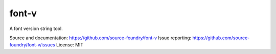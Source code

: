 font-v
========

A font version string tool.

Source and documentation: https://github.com/source-foundry/font-v
Issue reporting: https://github.com/source-foundry/font-v/issues
License: MIT
